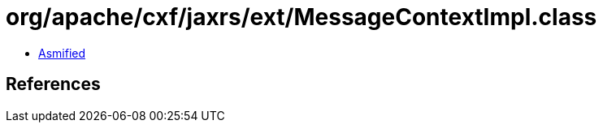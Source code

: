 = org/apache/cxf/jaxrs/ext/MessageContextImpl.class

 - link:MessageContextImpl-asmified.java[Asmified]

== References

